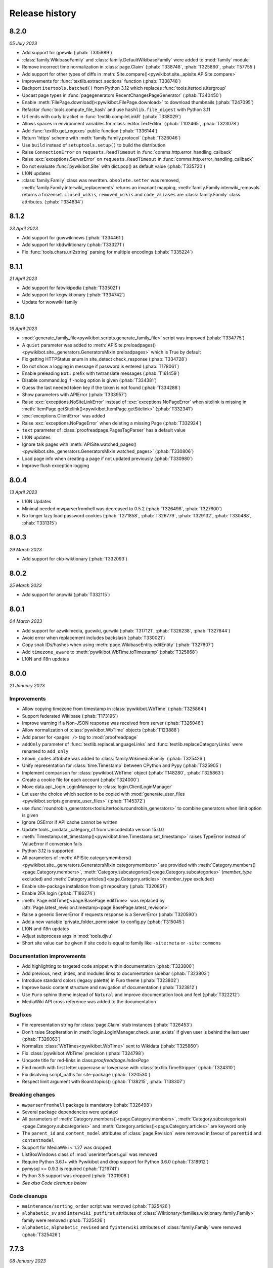 Release history
===============

8.2.0
-----
*05 July 2023*

* Add support for gpewiki (:phab:`T335989`)
* :class:`family.WikibaseFamily` and :class:`family.DefaultWikibaseFamily` were added to :mod:`family` module
* Remove incorrect time normalization in :class:`page.Claim` (:phab:`T338748`, :phab:`T325860`, :phab:`T57755`)
* Add support for other types of diffs in :meth:`Site.compare()<pywikibot.site._apisite.APISite.compare>`
* Improvements for :func:`textlib.extract_sections` function (:phab:`T338748`)
* Backport ``itertools.batched()`` from Python 3.12 which replaces :func:`tools.itertools.itergroup`
* Upcast page types in :func:`pagegenerators.RecentChangesPageGenerator` (:phab:`T340450`)
* Enable :meth:`FilePage.download()<pywikibot.FilePage.download>` to download thumbnails (:phab:`T247095`)
* Refactor :func:`tools.compute_file_hash` and use ``hashlib.file_digest`` with Python 3.11
* Url ends with curly bracket in :func:`textlib.compileLinkR` (:phab:`T338029`)
* Allows spaces in environment variables for :class:`editor.TextEditor` (:phab:`T102465`, :phab:`T323078`)
* Add :func:`textlib.get_regexes` public function (:phab:`T336144`)
* Return 'https' scheme with :meth:`family.Family.protocol` (:phab:`T326046`)
* Use ``build`` instead of ``setuptools.setup()`` to build the distribution
* Raise ``ConnectionError`` on ``requests.ReadTimeout`` in :func:`comms.http.error_handling_callback`
* Raise :exc:`exceptions.ServerError` on ``requests.ReadTimeout`` in :func:`comms.http.error_handling_callback`
* Do not evaluate :func:`pywikibot.Site` with dict.pop() as default value (:phab:`T335720`)
* L10N updates
* :class:`family.Family` class was rewritten. ``obsolete.setter`` was removed,
  :meth:`family.Family.interwiki_replacements` returns an invariant mapping,
  :meth:`family.Family.interwiki_removals` returns a frozenset. ``closed_wikis``,
  ``removed_wikis`` and ``code_aliases`` are :class:`family.Family` class attributes.  (:phab:`T334834`)


8.1.2
-----
*23 April 2023*

* Add support for guwwikinews (:phab:`T334461`)
* Add support for kbdwiktionary (:phab:`T333271`)
* Fix :func:`tools.chars.url2string` parsing for multiple encodings (:phab:`T335224`)


8.1.1
-----
*21 April 2023*

* Add support for fatwikipedia (:phab:`T335021`)
* Add support for kcgwiktionary (:phab:`T334742`)
* Update for wowwiki family


8.1.0
-----
*16 April 2023*

* :mod:`generate_family_file<pywikibot.scripts.generate_family_file>` script was improved (:phab:`T334775`)
* A ``quiet`` parameter was added to :meth:`APISite.preloadpages()
  <pywikibot.site._generators.GeneratorsMixin.preloadpages>` which is True by default
* Fix getting HTTPStatus enum in site_detect check_response (:phab:`T334728`)
* Do not show a logging in message if password is entered (:phab:`T178061`)
* Enable preleading ``Bot:`` prefix with twtranslate messages (:phab:`T161459`)
* Disable command.log if -nolog option is given (:phab:`T334381`)
* Guess the last needed token key if the token is not found (:phab:`T334288`)
* Show parameters with APIError (:phab:`T333957`)
* Raise :exc:`exceptions.NoSiteLinkError` instead of :exc:`exceptions.NoPageError` when sitelink
  is missing in :meth:`ItemPage.getSitelink()<pywikibot.ItemPage.getSitelink>` (:phab:`T332341`)
* :exc:`exceptions.ClientError` was added
* Raise :exc:`exceptions.NoPageError` when deleting a missing Page (:phab:`T332924`)
* ``text`` parameter of :class:`proofreadpage.PagesTagParser` has a default value
* L10N updates
* Ignore talk pages with :meth:`APISite.watched_pages()<pywikibot.site._generators.GeneratorsMixin.watched_pages>` (:phab:`T330806`)
* Load page info when creating a page if not updated previously (:phab:`T330980`)
* Improve flush exception logging


8.0.4
-----
*13 April 2023*

* L10N Updates
* Minimal needed mwparserfromhell was decreased to 0.5.2 (:phab:`T326498`, :phab:`T327600`)
* No longer lazy load password cookies (:phab:`T271858`, :phab:`T326779`, :phab:`T329132`, :phab:`T330488`, :phab:`T331315`)


8.0.3
-----
*29 March 2023*

* Add support for ckb-wiktionary (:phab:`T332093`)


8.0.2
-----
*25 March 2023*

* Add support for anpwiki (:phab:`T332115`)


8.0.1
-----
*04 March 2023*

* Add support for azwikimedia, gucwiki, gurwiki (:phab:`T317121`, :phab:`T326238`, :phab:`T327844`)
* Avoid error when replacement includes backslash (:phab:`T330021`)
* Copy snak IDs/hashes when using :meth:`page.WikibaseEntity.editEntity` (:phab:`T327607`)
* Add ``timezone_aware`` to :meth:`pywikibot.WbTime.toTimestamp` (:phab:`T325868`)
* L10N and i18n updates


8.0.0
-----
*21 January 2023*

Improvements
^^^^^^^^^^^^

* Allow copying timezone from timestamp in :class:`pywikibot.WbTime` (:phab:`T325864`)
* Support federated Wikibase (:phab:`T173195`)
* Improve warning if a Non-JSON response was received from server (:phab:`T326046`)
* Allow normalization of :class:`pywikibot.WbTime` objects (:phab:`T123888`)
* Add parser for ``<pages />`` tag to :mod:`proofreadpage`
* ``addOnly`` parameter of :func:`textlib.replaceLanguageLinks` and :func:`textlib.replaceCategoryLinks`
  were renamed to ``add_only``
* ``known_codes`` attribute was added to :class:`family.WikimediaFamily` (:phab:`T325426`)
* Unify representation for :class:`time.Timestamp` between  CPython and Pypy (:phab:`T325905`)
* Implement comparison for :class:`pywikibot.WbTime` object (:phab:`T148280`, :phab:`T325863`)
* Create a cookie file for each account (:phab:`T324000`)
* Move data.api._login.LoginManager to :class:`login.ClientLoginManager`
* Let user the choice which section to be copied with :mod:`generate_user_files
  <pywikibot.scripts.generate_user_files>` (:phab:`T145372`)
* use :func:`roundrobin_generators<tools.itertools.roundrobin_generators>` to combine generators
  when limit option is given
* Ignore OSError if API cache cannot be written
* Update tools._unidata._category_cf from Unicodedata version 15.0.0
* :meth:`Timestamp.set_timestamp()<pywikibot.time.Timestamp.set_timestamp>` raises TypeError
  instead of ValueError if conversion fails
* Python 3.12 is supported
* All parameters of :meth:`APISite.categorymembers()
  <pywikibot.site._generators.GeneratorsMixin.categorymembers>` are provided with
  :meth:`Category.members()<page.Category.members>`,
  :meth:`Category.subcategories()<page.Category.subcategories>` (*member_type* excluded) and
  :meth:`Category.articles()<page.Category.articles>` (*member_type* excluded)
* Enable site-package installation from git repository (:phab:`T320851`)
* Enable 2FA login (:phab:`T186274`)
* :meth:`Page.editTime()<page.BasePage.editTime>` was replaced by
  :attr:`Page.latest_revision.timestamp<page.BasePage.latest_revision>`
* Raise a generic ServerError if requests response is a ServerError (:phab:`T320590`)
* Add a new variable 'private_folder_permission' to config.py (:phab:`T315045`)
* L10N and i18n updates
* Adjust subprocess args in :mod:`tools.djvu`
* Short site value can be given if site code is equal to family like ``-site:meta`` or ``-site:commons``

Documentation improvements
^^^^^^^^^^^^^^^^^^^^^^^^^^

* Add highlighting to targeted code snippet within documentation (:phab:`T323800`)
* Add previous, next, index, and modules links to documentation sidebar (:phab:`T323803`)
* Introduce standard colors (legacy palette) in Furo theme (:phab:`T323802`)
* Improve basic content structure and navigation of documentation (:phab:`T323812`)
* Use ``Furo`` sphinx theme instead of ``Natural`` and improve documentation look and feel (:phab:`T322212`)
* MediaWiki API cross reference was added to the documentation

Bugfixes
^^^^^^^^

* Fix representation string for :class:`page.Claim` stub instances (:phab:`T326453`)
* Don't raise StopIteration in :meth:`login.LoginManager.check_user_exists`
  if given user is behind the last user (:phab:`T326063`)
* Normalize :class:`WbTimes<pywikibot.WbTime>` sent to Wikidata (:phab:`T325860`)
* Fix :class:`pywikibot.WbTime` precision (:phab:`T324798`)
* Unquote title for red-links in class:`proofreadpage.IndexPage`
* Find month with first letter uppercase or lowercase with :class:`textlib.TimeStripper` (:phab:`T324310`)
* Fix disolving script_paths for site-package (:phab:`T320530`)
* Respect limit argument with Board.topics() (:phab:`T138215`, :phab:`T138307`)

Breaking changes
^^^^^^^^^^^^^^^^

* ``mwparserfromhell`` package is mandatory (:phab:`T326498`)
* Several package dependencies were updated
* All parameters of :meth:`Category.members()<page.Category.members>`,
  :meth:`Category.subcategories()<page.Category.subcategories>` and
  :meth:`Category.articles()<page.Category.articles>` are keyword only
* The ``parent_id`` and ``content_model`` attributes of :class:`page.Revision` were removed in favour
  of ``parentid`` and ``contentmodel``
* Support for MediaWiki < 1.27 was dropped
* ListBoxWindows class of :mod:`userinterfaces.gui` was removed
* Require Python 3.6.1+ with Pywikibot and drop support for Python 3.6.0 (:phab:`T318912`)
* pymysql >= 0.9.3 is required (:phab:`T216741`)
* Python 3.5 support was dropped (:phab:`T301908`)
* *See also Code cleanups below*

Code cleanups
^^^^^^^^^^^^^

* ``maintenance/sorting_order`` script was removed (:phab:`T325426`)
* ``alphabetic_sv`` and ``interwiki_putfirst`` attributes of
  :class:`Wiktionary<families.wiktionary_family.Family>` family were removed (:phab:`T325426`)
* ``alphabetic``, ``alphabetic_revised`` and ``fyinterwiki`` attributes of :class:`family.Family`
  were removed (:phab:`T325426`)


7.7.3
-----
*08 January 2023*

* Add support for shn-wikibooks, as quote, guw quote, got-wikt families
  (:phab:`T148280`, :phab:`T326141`, :phab:`T321285`, :phab:`T321297`)

7.7.2
-----
*03 December 2022*

* Fix :class:`textlib.TimeStripper` for ``vi`` site code (:phab:`T324310`)

7.7.1
-----

*10 October 2022*

* New wikis are supported (:phab:`T314642`, :phab:`T314648`, :phab:`T316459`, :phab:`T317115`, :phab:`T319193`)


7.7.0
-----
*25 September 2022*

* TypeError is raised if *aliases* parameter of :meth:`WikibasePage.editAliases
  <page.WikibasePage.editEntity>` method is not a list (:phab:`T318034`)
* Raise TypeError in :meth:`AliasesDict.normalizeData
  <pywikibot.page._collections.AliasesDict.normalizeData>` if *data* value is not a list (:phab:`T318034`)
* tools' threading classes were moved to :mod:`tools.threading` submodule
* No longer raise NotimplementedError in :meth:`APISite.page_from_repository
  <pywikibot.site._apisite.APISite.page_from_repository>` (:phab:`T318033`)
* Ability to set ``PYWIKIBOT_TEST_...`` environment variables with pwb wrapper (:phab:`T139847`)
* OmegaWiki family was removed
* Provide global ``-config`` option to specify the user config file name
* Run :mod:`pywikibot.scripts.login` script in parallel tasks if ``-async`` option is given (:phab:`T57899`)
* Ability to preload categories was added to :meth:`APISite.preloadpages
  <pywikibot.site._generators.GeneratorsMixin.preloadpages>` (:phab:`T241689`)
* Add :class:`WikiBlame<page._toolforge.WikiBlameMixin>` support was added to get the five topmost authors
* Raise KeyError instead of AttributeError if :class:`page.FileInfo` is used as Mapping
* i18n and L10N updates


7.6.0
-----
*21 August 2022*

* Add support for pcmwiki, guvwikt and bjnwikt (:phab:`T309059`, :phab:`T310882`, :phab:`T312217`)
* support *not* loading text :meth:`site.APISite.preloadpages` (:phab:`T67163`)
* :func:`textlib.TimeStripper.timestripper` removes HTML elements before searching for
  timestamp in text (:phab:`T302496`)
* backport :mod:`backports.pairwise()<backports>` from Python 3.10
* L10N updates
* Fix partial caching in :meth:`Category.subcategories()<page.Category.subcategories>` (:phab:`T88217`)
* Method :meth:`Page.has_content()<page.BasePage.has_content>` was added (:phab:`T313736`)
* Discard cache and reload it if cache was loaded without content and content is required
  in :meth:`Page.templates()<page.BasePage.templates>` (:phab:`T313736`)
* Add support for vikidia:oc
* Exit loop in PageFromFileReader if match.end() <= 0 (:phab:`T313684`)
* Allow Exception as parameter of pywikibot.exceptions.Error
* Make :func:`GoogleSearchPageGenerator<pagegenerators.GoogleSearchPageGenerator>`
  and :func:`PetScanPageGenerator<pagegenerators.PetScanPageGenerator>` a restartable
  Generator (:phab:`T313681`, :phab:`T313683`)
* Provide a :class:`collections.GeneratorWrapper<tools.collections.GeneratorWrapper>`
  class to start/restart a generator (:phab:`T301318`, :phab:`T312654`, :phab:`T312883`)
* tools' itertools functions were moved to :mod:`tools.itertools` submodule
* tools' collections classes were moved to :mod:`tools.collections` submodule
* Set successful login status for the OAuth case (:phab:`T313571`)


7.5.0
-----
*22 July 2022*

* Add support for blkwiki (:phab:`T310875`)
* L10N Updates
* Fix duplicate source detection in :meth:`pywikibot.WikidataBot.user_add_claim_unless_exists`
* :mod:`pywikibot.textlib`.tzoneFixedOffset class was renamed to :class:`pywikibot.time.TZoneFixedOffset`
* Wrapper method :meth:`parsevalue()<pywikibot.site._datasite.DataSite.parsevalue>`
  around wbparsevalue was added (:phab:`T112140`, :phab:`T312755`)
* L10N updates
* Fix cp encodings in :func:`get_charset_from_content_type()
  <comms.http.get_charset_from_content_type>` (:phab:`T312230`)
* New :mod:`pywikibot.time` module with new functions in addition to `Timestamp`
* :meth:`Page.revisions()<page.BasePage.revisions>` supports more formats/types for
  starttime and endtime parameters, in addition to those allowed by
  :meth:`Timestamp.fromISOformat()<pywikibot.Timestamp.fromISOformat>`.
* New :meth:`Timestamp.set_timestamp()<pywikibot.Timestamp.set_timestamp>` method
* Fully ISO8601 and POSIX format support with :class:`pywikibot.Timestamp`;
  formats are compliant with MediaWiki supported formats
* Handle asynchronous page_put_queue after KeyboardInterrupt in Python 3.9+ (:phab:`T311076`)
* No longer expect a specific namespace alias in cosmetic_changes
  :meth:`translateAndCapitalizeNamespaces
  <cosmetic_changes.CosmeticChangesToolkit.translateAndCapitalizeNamespaces>`


7.4.0
-----
*26 June 2022*

* Provide Built Distribution with Pywikibot (:pep:`427`)
* Update `WRITE_ACTIONS` in used by :class:`api.Request<data.api.Request>`
* Move :func:`get_closest_memento_url<data.memento.get_closest_memento_url>` from weblinkchecker script to memento module.
* Add :mod:`memento module<data.memento>` to fix memento_client package (:phab:`T185561`)
* L10N and i18n updates
* Fix Flow board topic continuation when iterating in reverse (:phab:`T138323`)
* Add Avestan transliteration
* Use Response.json() instead of json.loads(Response.text)
* Show an APIError if PetScanPageGenerator.query() fails (:phab:`T309538`)
* `login.py` is now a utiliy script even for site-package installation (:phab:`T309290`)
* `preload_sites.py` is now a utiliy script even for site-package installation (:phab:`T308912`)
* :attr:`generator_completed<bot.BaseBot.generator_completed>` became a public attribute
* Return gracefully from pwb.find_alternates if folder in user_script_paths does not exist (:phab:`T308910`)


7.3.0
-----
*21 May 2022*

* Add support for kcgwiki (:phab:`T305282`)
* Raise InvalidTitleError instead of unspecific ValueError in ProofreadPage (:phab:`T308016`)
* Preload pages if GeneratorFactory.articlenotfilter_list is not empty; also set attribute ``is_preloading``.
* ClaimCollection.toJSON() should not ignore new claim (:phab:`T308245`)
* use linktrail via siteinfo and remove `update_linkrtrails` maintenance script
* Print counter statistic for all counters (:phab:`T307834`)
* Use proofreadpagesinindex query module
* Prioritize -namespaces options in `pagegenerators.handle_args` (:phab:`T222519`)
* Remove `ThreadList.stop_all()` method (:phab:`T307830`)
* L10N updates
* Improve get_charset_from_content_type function (:phab:`T307760`)
* A tiny cache wrapper was added to hold results of parameterless methods and properties
* Increase workers in preload_sites.py
* Close logging handlers before deleting them (:phab:`T91375`, :phab:`T286127`)
* Clear _sites cache if called with pwb wrapper (:phab:`T225594`)
* Enable short creation of a site if family name is equal to site code
* Use `exc_info=True` with pywikibot.exception() by default (:phab:`T306762`)
* Make IndexPage more robust when getting links in Page ns (:phab:`T307280`)
* Do not print log header twice in log files (:phab:`T264235`)
* Do not delegate logging output to the root logger (:phab:`T281643`)
* Add `get_charset_from_content_type` to extract the charset from the content-type response header


7.2.0
-----
*26 April 2022*

* Make logging system consistent, add pywikibot.info() alias for pywikibot.output() (:phab:`T85620`)
* L10N updates
* Circumvent circular import in tools module (:phab:`T306760`)
* Don't fix html inside syntaxhighlight parts in fixes.py (:phab:`T306723`)
* Make layer parameter optional in `pywikibot.debug()` (:phab:`T85620`)
* Retry for internal_api_error_DBQueryTimeoutError errors due to :phab:`T297708`
* Handle ParserError within xmlreader.XmlDump.parse() instead of raising an exception (:phab:`T306134`)
* XMLDumpOldPageGenerator is deprecated in favour of a `content` parameter (:phab:`T306134`)
* `use_disambig` BaseBot attribute was added to hande disambig skipping
* Deprecate RedirectPageBot and NoRedirectPageBot in favour of `use_redirects` attribute
* tools.formatter.color_format is deprecated and will be removed
* A new and easier color format was implemented; colors can be used like:
    ``'this is a <<green>>colored<<default>> text'``
* Unused and unsupported `xmlreader.XmlParserThread` was removed
* Use upercased IP user titles (:phab:`T306291`)
* Use pathlib to extract filename and file_package in pwb.py
* Fix isbn messages in fixes.py (:phab:`T306166`)
* Fix Page.revisions() with starttime (:phab:`T109181`)
* Use stream_output for messages inside input_list_choice method (:phab:`T305940`)
* Expand simulate query result (:phab:`T305918`)
* Do not delete text when updating a Revision (:phab:`T304786`)
* Re-enable scripts package version check with pwb wrapper (:phab:`T305799`)
* Provide textlib.ignore_case() as a public method
* Don't try to upcast timestamp from global userinfo if global account does not exists (:phab:`T305351`)
* Archived scripts were removed; create a Phabricator task to restore some (:phab:`T223826`)
* Add Lexeme support for Lexicographical data (:phab:`T189321`, :phab:`T305297`)
* enable all parameters of `APISite.imageusage()` with `FilePage.using_pages()`
* Don't raise `NoPageError` with `file_is_shared` (:phab:`T305182`)
* Fix URL of GoogleOCR
* Handle ratelimit with purgepages() (:phab:`T152597`)
* Add movesubpages parameter to Page.move() and APISite.movepage() (:phab:`T57084`)
* Do not iterate over sys.modules (:phab:`T304785`)


7.1.0
-----
*26 March 2022*

* Add FilePage.file_is_used property to determine whether a file is used on a site
* Add support for guwwiki and shnwikivoyage (:phab:`T303762`, :phab:`T302799`)
* TextExtracts support was aded (:phab:`T72682`)
* Unused `get_redirect` parameter of Page.getOldVersion() has been dropped
* Provide BasePage.get_parsed_page() as a public method
* Provide BuiltinNamespace.canonical_namespaces() with BuiltinNamespace IntEnum
* BuiltinNamespace got a canonical() method
* Enable nested templates with MultiTemplateMatchBuilder (:phab:`T110529`)
* Introduce APISite.simple_request as a public method
* Provide an Uploader class to upload files
* Enable use of deletetalk parameter of the delete API
* Fix contextlib redirection for terminal interfaces (:phab:`T283808`)
* No longer use win32_unicode for Python 3.6+ (:phab:`T281042`, :phab:`T283808`, :phab:`T303373`)
* L10N updates
* -cosmetic_changes (-cc) option allows to assign the value directly instead of toggle it
* distutils.util.strtobool() was implemented as tools.strtobool() due to :pep:`632`
* The "in" operator always return whether the siteinfo contains the key even it is not cached (:phab:`T302859`)
* Siteinfo.clear() and  Siteinfo.is_cached() methods were added


7.0.0
-----
*26 February 2022*

Improvements
^^^^^^^^^^^^

* i18n updates for date.py
* Add number transliteration of 'lo', 'ml', 'pa', 'te' to NON_LATIN_DIGITS
* Detect range blocks with Page.is_blocked() method (:phab:`T301282`)
* to_latin_digits() function was added to textlib as counterpart of to_local_digits() function
* api.Request.submit now handles search-title-disabled and search-text-disabled API Errors
* A show_diff parameter  was added to Page.put() and Page.change_category()
* Allow categories when saving IndexPage (:phab:`T299806`)
* Add a new function case_escape to textlib
* Support inheritance of the __STATICREDIRECT__
* Avoid non-deteministic behavior in removeDisableParts
* Update isbn dependency and require python-stdnum >= 1.17
* Synchronize Page.linkedPages() parameters with Site.pagelinks() parameters
* Scripts hash bang was changed from python to python3
* i18n.bundles(), i18n.known_languages and  i18n._get_bundle() functions were added
* Raise ConnectionError immediately if urllib3.NewConnectionError occurs (:phab:`T297994`, :phab:`T298859`)
* Make pywikibot messages available with site package (:phab:`T57109`, :phab:`T275981`)
* Add support for API:Redirects
* Enable shell script with Pywikibot site package
* Enable generate_user_files.py and generate_family_file with site-package (:phab:`T107629`)
* Add support for Python 3.11
* Pywikibot supports PyPy 3 (:phab:`T101592`)
* A new method User.is_locked() was added to determine whether the user is currently locked globally (:phab:`T249392`)
* A new method APISite.is_locked() was added to determine whether a given user or user id is locked globally (:phab:`T249392`)
* APISite.get_globaluserinfo() method was added to retrieve globaluserinfo for any user or user id (:phab:`T163629`)
* APISite.globaluserinfo attribute may be deleted to force reload
* APISite.is_blocked() method has a force parameter to reload that info
* Allow family files in base_dir by default
* Make pwb wrapper script a pywikibot entry point for scripts (:phab:`T139143`, :phab:`T270480`)
* Enable -version and --version with pwb wrapper or code entry point (:phab:`T101828`)
* Add `title_delimiter_and_aliases` attribute to family files to support WikiHow family (:phab:`T294761`)
* BaseBot has a public collections.Counter for reading, writing and skipping a page
* Upload: Retry upload if 'copyuploadbaddomain' API error occurs (:phab:`T294825`)
* Update invisible characters from unicodedata 14.0.0
* Add support for Wikimedia OCR engine with proofreadpage
* Rewrite :func:`tools.itertools.intersect_generators` which makes it running up to 10'000 times faster. (:phab:`T85623`, :phab:`T293276`)
* The cached output functionality from compat release was re-implemented (:phab:`T151727`, :phab:`T73646`, :phab:`T74942`, :phab:`T132135`, :phab:`T144698`, :phab:`T196039`, :phab:`T280466`)
* L10N updates
* Adjust groupsize within pagegenerators.PreloadingGenerator (:phab:`T291770`)
* New "maxlimit" property was added to APISite (:phab:`T291770`)

Bugfixes
^^^^^^^^

* Don't raise an exception if BlockEntry initializer found a hidden title (:phab:`T78152`)
* Fix KeyError in create_warnings_list (:phab:`T301610`)
* Enable similar script call of pwb.py on toolforge (:phab:`T298846`)
* Remove question mark character from forbidden file name characters (:phab:`T93482`)
* Enable -interwiki option with pagegenerators (:phab:`T57099`)
* Don't assert login result (:phab:`T298761`)
* Allow title placeholder $1 in the middle of an url (:phab:`T111513`, :phab:`T298078`)
* Don't create a Site object if pywikibot is not fully imported (:phab:`T298384`)
* Use page.site.data_repository when creating a _WbDataPage (:phab:`T296985`)
* Fix mysql AttributeError for sock.close() on toolforge (:phab:`T216741`)
* Only search user_script_paths inside config.base_dir (:phab:`T296204`)
* pywikibot.argv has been fixed for pwb.py wrapper if called with global args (:phab:`T254435`)
* Only ignore FileExistsError when creating the api cache (:phab:`T295924`)
* Only handle query limit if query module is limited (:phab:`T294836`)
* Upload: Only set filekey/offset for files with names (:phab:`T294916`)
* Make site parameter of textlib.replace_links() mandatory (:phab:`T294649`)
* Raise a generic ServerError if the http status code is unofficial (:phab:`T293208`)

Breaking changes
^^^^^^^^^^^^^^^^

* Support of Python 3.5.0 - 3.5.2 has been dropped (:phab:`T286867`)
* generate_user_files.py, generate_user_files.py, shell.py and version.py were moved to pywikibot/scripts and must be used with pwb wrapper script
* *See also Code cleanups below*

Code cleanups
^^^^^^^^^^^^^

* Deprecated  http.get_fake_user_agent() function was removed
* FilePage.fileIsShared() was removed in favour of FilePage.file_is_shared()
* Page.canBeEdited() was removed in favour of Page.has_permission()
* BaseBot.stop() method were removed in favour of BaseBot.generator.close()
* showHelp() function was remove in favour of show_help
* CombinedPageGenerator pagegenerator was removed in favour of itertools.chain
* Remove deprecated echo.Notification.id
* Remove APISite.newfiles() method (:phab:`T168339`)
* Remove APISite.page_exists() method
* Raise a TypeError if BaseBot.init_page return None
* Remove private upload parameters in UploadRobot.upload_file(), FilePage.upload() and APISite.upload() methods
* Raise an Error exception if 'titles' is still used as where parameter in Site.search()
* Deprecated version.get_module_version() function was removed
* Deprecated setOptions/getOptions OptionHandler methods were removed
* Deprecated from_page() method of CosmeticChangesToolkit was removed
* Deprecated diff attribute of CosmeticChangesToolkit  was removed in favour of show_diff
* Deprecated namespace and pageTitle parameter of CosmeticChangesToolkit were removed
* Remove deprecated BaseSite namespace shortcuts
* Remove deprecated Family.get_cr_templates method in favour of Site.category_redirects()
* Remove deprecated Page.put_async() method (:phab:`T193494`)
* Ignore baserevid parameter for several DataSite methods
* Remove deprecated preloaditempages method
* Remove disable_ssl_certificate_validation kwargs in http functions in favour of verify parameter (:phab:`T265206`)
* Deprecated PYWIKIBOT2 environment variables were removed
* version.ParseError was removed in favour of exceptions.VersionParseError
* specialbots.EditReplacement and specialbots.EditReplacementError were removed in favour of exceptions.EditReplacementError
* site.PageInUse exception was removed in favour of exceptions.PageInUseError
* page.UnicodeToAsciiHtml and page.unicode2html were removed in favour of tools.chars.string_to_ascii_html and tools.chars.string2html
* interwiki_graph.GraphImpossible and login.OAuthImpossible exception were removed in favour of ImportError
* i18n.TranslationError was removed in favour of exceptions.TranslationError
* WikiaFamily was removed in favour of FandomFamily
* data.api exceptions were removed in favour of exceptions module
* cosmetic_changes CANCEL_ALL/PAGE/METHOD/MATCH constants were removed in favour of CANCEL enum
* pywikibot.__release__ was removed in favour of pywikibot.__version__
* TextfilePageGenerator was replaced by TextIOPageGenerator
* PreloadingItemGenerator was replaced by PreloadingEntityGenerator
* DuplicateFilterPageGenerator was replaced by :func:`tools.itertools.filter_unique`
* ItemPage.concept_url method was replaced by ItemPage.concept_uri
* Outdated parameter names has been dropped
* Deprecated pywikibot.Error exception were removed in favour of pywikibot.exceptions.Error classes (:phab:`T280227`)
* Deprecated exception identifiers were removed (:phab:`T280227`)
* Deprecated date.FormatDate class was removed in favour of date.format_date function
* language_by_size property of wowwiki Family was removed in favour of codes attribute
* availableOptions was removed in favour of available_options
* config2 was removed in favour of config
* tools.RotatingFileHandler was removed in favour of logging.handlers.RotatingFileHandler
* tools.DotReadableDict, tools.LazyRegex and tools.DeprecatedRegex classes were removed
* tools.frozenmap was removed in favour of types.MappingProxyType
* tools.empty_iterator() was removed in favour of iter(())
* tools.concat_options() function was removed in favour of bot_choice.Option
* tools.is_IP was be removed in favour of tools.is_ip_address()
* textlib.unescape() function was be removed in favour of html.unescape()
* APISite.deletepage() and APISite.deleteoldimage() methods were removed in favour of APISite.delete()
* APISite.undeletepage() and APISite.undelete_file_versions() were be removed in favour of APISite.undelete() method


6.6.5
-----
*07 February 2022*

* L10N updates


6.6.4
-----
*27 January 2022*

* L10N updates


6.6.3
-----
*01 December 2021*

* L10N updates


6.6.2
-----
*28 October 2021*

* L10N updates (:phab:`T292423`, :phab:`T294526`, :phab:`T294527`)


6.6.1
-----
*21 September 2021*

* Fix for removed action API token parameters of MediaWiki 1.37 (:phab:`T291202`)
* APISite.validate_tokens() no longer replaces outdated tokens (:phab:`T291202`)
* L10N updates


6.6.0
-----
*15 September 2021*

* Drop piprop from meta=proofreadinfo API call (:phab:`T290585`)
* Remove use_2to3 with setup.py (:phab:`T290451`)
* Unify WbRepresentation's abstract method signature
* L10N updates


6.5.0
-----
*05 August 2021*

* Add support for jvwikisource (:phab:`T286247`)
* Handle missingtitle error code when deleting
* Check for outdated setuptools in pwb.py wrapper (:phab:`T286980`)
* Remove traceback for original exception for known API error codes
* Unused strm parameter of init_handlers was removed
* Ignore throttle.pid if a Site object cannot be created (:phab:`T286848`)
* Explicitly return an empty string with OutputProxyOption.out property (:phab:`T286403`)
* Explicitly return None from ContextOption.result() (:phab:`T286403`)
* Add support for Lingua Libre family (:phab:`T286303`)
* Catch invalid titles in Category.isCategoryRedirect()
* L10N updates
* Provide structured data on Commons (:phab:`T213904`, :phab:`T223820`)


6.4.0
-----
*01 July 2021*

* Add support for dagwiki, shiwiki and banwikisource
* Fix and clean up DataSite.get_property_by_name
* Update handling of abusefilter-{disallow,warning} codes (:phab:`T285317`)
* Fix terminal_interface_base.input_list_choice (:phab:`T285597`)
* Fix ItemPage.fromPage call
* Use \*iterables instead of genlist in intersect_generators
* Use a sentinel variable to determine the end of an iterable in roundrobin_generators
* Require setuptools 20.8.1 (:phab:`T284297`)
* Add setter and deleter for summary_parameters of AutomaticTWSummaryBot
* L10N updates
* Add update_options attribute to BaseBot class to update available_options
* Clear put_queue when canceling page save (:phab:`T284396`)
* Add -url option to pagegenerators (:phab:`T239436`)
* Add add_text function to textlib (:phab:`T284388`)
* Require setuptools >= 49.4.0 (:phab:`T284297`)
* Require wikitextparser>=0.47.5
* Allow images to upload locally even they exist in the shared repository (:phab:`T267535`)
* Show a warning if pywikibot.__version__ is behind scripts.__version__ (:phab:`T282766`)
* Handle <ce>/<chem> tags as <math> aliases within textlib.replaceExcept() (:phab:`T283990`)
* Expand simulate query response for wikibase support (:phab:`T76694`)
* Double the wait time if ratelimit exceeded (:phab:`T270912`)
* Deprecated extract_templates_and_params_mwpfh and extract_templates_and_params_regex functions were removed


6.3.0
-----
*31 May 2021*

* Check bot/nobots templates for cosmetic_changes hook (:phab:`T283989`)
* Remove outdated opt._option which is already dropped (:phab:`T284005`)
* Use IntEnum with cosmetic_changes CANCEL
* Remove lru_cache from botMayEdit method and fix it's logic (:phab:`T283957`)
* DataSite.createNewItemFromPage() method was removed in favour of ImagePage.fromPage() (:phab:`T98663`)
* mwparserfromhell or wikitextparser MediaWiki markup parser is mandatory (:phab:`T106763`)


6.2.0
-----
*28 May 2021*

Improvements and Bugfixes
^^^^^^^^^^^^^^^^^^^^^^^^^

* Use different logfiles for multiple processes of the same script (:phab:`T56685`)
* throttle.pip will be reused as soon as possbile
* terminal_interface_base.TerminalHandler is subclassed from logging.StreamHandler
* Fix iterating of SizedKeyCollection (:phab:`T282865`)
* An abstract base user interface module was added
* APISite method pagelanglinks() may skip links with empty titles (:phab:`T223157`)
* Fix Page.getDeletedRevision() method which always returned an empty list
* Async chunked uploads are supported (:phab:`T129216`, :phab:`T133443`)
* A new InvalidPageError will be raised if a Page has no version history (:phab:`T280043`)
* L10N updates
* Fix __getattr__ for WikibaseEntity (:phab:`T281389`)
* Handle abusefilter-{disallow,warning} codes (:phab:`T85656`)

Code cleanups
^^^^^^^^^^^^^

* MultipleSitesBot.site attribute was removed (:phab:`T283209`)
* Deprecated BaseSite.category_namespaces() method was removed
* i18n.twntranslate() function was removed in favour of twtranslate()
* siteinfo must be used as a dictionary ad cannot be called anymore
* APISite.has_transcluded_data() method was removed
* Deprecated LogEntry.title() method was removed
* Deprecated APISite.watchpage() method was removed
* OptionHandler.options dict has been removed in favour of OptionHandler.opt
* The toStdout parameter of ui.output has been dropped
* terminal_interface_base.TerminalFormatter was removed
* Move page functions UnicodeToAsciiHtml, unicode2html, url2unicode to tools.chars with renaming them
* Rename _MultiTemplateMatchBuilder to MultiTemplateMatchBuilder
* User.name() method was removed in favour of User.username property
* BasePage.getLatestEditors() method was removed in favour of contributors() or revisions()
* pagenenerators.handleArg() method was renamed to handle_arg() (:phab:`T271437`)
* CategoryGenerator, FileGenerator, ImageGenerator and ReferringPageGenerator pagegenerator functions were removed
* Family.ignore_certificate_error() method was removed in favour of verify_SSL_certificate (:phab:`T265205`)
* tools.is_IP was renamed to is_ip_address due to :pep:`8`
* config2.py was renamed to config.py
* Exceptions were renamed having a suffix "Error" due to :pep:`8` (:phab:`T280227`)


6.1.0
-----
*17 April 2021*

Improvements and Bugfixes
^^^^^^^^^^^^^^^^^^^^^^^^^

* interwiki_graph module was restored (:phab:`T223826`)
* proofreadpage: search for "new" class after purge (:phab:`T280357`)
* Enable different types with BaseBot.treat()
* Context manager depends on pymysql version, not Python release (:phab:`T279753`)
* Bugfix for Site.interwiki_prefix() (:phab:`T188179`)
* Exclude expressions from parsed template in mwparserfromhell (:phab:`T71384`)
* Provide an object representation for DequeGenerator
* Allow deleting any subclass of BasePage by title (:phab:`T278659`)
* Add support for API:Revisiondelete with Site.deleterevs() method (:phab:`T276726`)
* L10N updates
* Family files can be collected from a zip folder (:phab:`T278076`)

Dependencies
^^^^^^^^^^^^

* **mwparserfromhell** or **wikitextparser** are strictly recommended (:phab:`T106763`)
* Require **Pillow**>=8.1.1 due to vulnerability found (:phab:`T278743`)
* TkDialog of GUI userinterface requires **Python 3.6+** (:phab:`T278743`)
* Enable textlib.extract_templates_and_params with **wikitextparser** package
* Add support for **PyMySQL** 1.0.0+

Code cleanups
^^^^^^^^^^^^^

* APISite.resolvemagicwords(), BaseSite.ns_index() and remove BaseSite.getNamespaceIndex() were removed
* Deprecated MoveEntry.new_ns() and new_title() methods were removed
* Unused NoSuchSite and PageNotSaved exception were removed
* Unused BadTitle exception was removed (:phab:`T267768`)
* getSite() function was removed in favour of Site() constructor
* Page.fileUrl() was removed in favour of Page.get_file_url()
* Deprecated getuserinfo and getglobaluserinfo Site methods were removed


6.0.1
-----
*20 March 2021*

* Add support for taywiki, trvwiki and mnwwiktionary (:phab:`T275838`, :phab:`T276128`, :phab:`T276250`)


6.0.0
-----
*16 March 2021*

Breaking changes
^^^^^^^^^^^^^^^^

* interwiki_graph module was removed (:phab:`T223826`)
* Require setuptools >= 20.2 due to :pep:`440`
* Support of MediaWiki < 1.23 has been dropped (:phab:`T268979`)
* APISite.loadimageinfo will no longer return any content
* Return requests.Response with http.request() instead of plain text (:phab:`T265206`)
* config.db_hostname has been renamed to db_hostname_format

Code cleanups
^^^^^^^^^^^^^

* tools.PY2 was removed (:phab:`T213287`)
* Site.language() method was removed in favour of Site.lang property
* Deprecated Page.getMovedTarget() method was removed in favour of moved_target()
* Remove deprecated Wikibase.lastrevid attribute
* config settings of archived scripts were removed (:phab:`T223826`)
* Drop startsort/endsort parameter for site.categorymembers method (:phab:`T74101`)
* Deprecated data attribute of http.fetch() result has been dropped (:phab:`T265206`)
* toStdout parameter of pywikibot.output() has been dropped
* Deprecated Site.getToken() and Site.case was removed
* Deprecated Family.known_families dict was removed (:phab:`T89451`)
* Deprecated DataSite.get_* methods was removed
* Deprecated LogEntryFactory.logtypes classproperty was removed
* Unused comms.threadedhttp module was removed; threadedhttp.HttpRequest was already replaced with requests.Response (:phab:`T265206`)

Other changes
^^^^^^^^^^^^^

* Raise a SiteDefinitionError if api request response is Non-JSON and site is AutoFamily (:phab:`T272911`)
* Support deleting and undeleting specific file versions (:phab:`T276725`)
* Only add bot option generator if the bot class have it already
* Raise a RuntimeError if pagegenerators -namespace option is provided too late (:phab:`T276916`)
* Check for LookupError exception in http._decide_encoding (:phab:`T276715`)
* Re-enable setting private family files (:phab:`T270949`)
* Move the hardcoded namespace identifiers to an IntEnum
* Buffer 'pageprops' in api.QueryGenerator
* Ensure that BaseBot.generator is a Generator
* Add additional info into log if 'messagecode' is missing during login (:phab:`T261061`, :phab:`T269503`)
* Use hardcoded messages if i18n system is not available (:phab:`T275981`)
* Move wikibase data structures to page/_collections.py
* L10N updates
* Add support for altwiki (:phab:`T271984`)
* Add support for mniwiki and mniwiktionary (:phab:`T273467`, :phab:`T273462`)
* Don't use mime parameter as boolean in api.Request (:phab:`T274723`)
* textlib.removeDisabledPart is able to remove templates (:phab:`T274138`)
* Create a SiteLink with __getitem__ method and implement lazy load (:phab:`T273386`, :phab:`T245809`, :phab:`T238471`, :phab:`T226157`)
* Fix date.formats['MonthName'] behaviour (:phab:`T273573`)
* Implement pagegenerators.handle_args() to process all options at once
* Add enabled_options, disabled_options to GeneratorFactory (:phab:`T271320`)
* Move interwiki() interwiki_prefix() and local_interwiki() methods from BaseSite to APISite
* Add requests.Response.headers to log when an API error occurs (:phab:`T272325`)


5.6.0
-----
*24 January 2021*

* Use string instead of Path-like object with "open" function in UploadRobot for Python 3.5 compatibility (:phab:`T272345`)
* Add support for trwikivoyage (:phab:`T271263`)
* UI.input_list_choice() has been improved (:phab:`T272237`)
* Global handleArgs() function was removed in favour of handle_args
* Deprecated originPage and foundIn property has been removed in interwiki_graph.py
* ParamInfo modules, prefixes, query_modules_with_limits properties and module_attribute_map() method was removed
* Allow querying alldeletedrevisions with APISite.alldeletedrevisions() and User.deleted_contributions()
* data attribute of http.fetch() response is deprecated (:phab:`T265206`)
* Positional arguments of page.Revision aren't supported any longer (:phab:`T259428`)
* pagenenerators.handleArg() method was renamed to handle_arg() (:phab:`T271437`)
* Page methods deprecated for 6 years were removed
* Create a Site with AutoFamily if a family isn't predefined (:phab:`T249087`)
* L10N updates


5.5.0
-----
*12 January 2021*

* Add support for niawiki, bclwikt, diqwikt, niawikt (:phab:`T270416`, :phab:`T270282`, :phab:`T270278`, :phab:`T270412`)
* Delete page using pageid instead of title (:phab:`T57072`)
* version.getversion_svn_setuptools function was removed (:phab:`T270393`)
* Add support for "musical notation" data type to wikibase
* -grepnot filter option was added to pagegenerators module (:phab:`T219281`)
* L10N updates


5.4.0
-----
*2 January 2021*

* Re-enable reading user-config.py from site package (:phab:`T270941`)
* LoginManager.getCookie() was renamed to login_to_site()
* Deprecation warning for MediaWiki < 1.23 (:phab:`T268979`)
* Add backports to support some Python 3.9 changes
* Desupported shared_image_repository() and nocapitalize() methods were removed (:phab:`T89451`)
* pywikibot.cookie_jar was removed in favour of pywikibot.comms.http.cookie_jar
* Align http.fetch() params with requests and rename 'disable_ssl_certificate_validation' to 'verify' (:phab:`T265206`)
* Deprecated compat BasePage.getRestrictions() method was removed
* Outdated Site.recentchanges() parameters has been dropped
* site.LoginStatus has been removed in favour of login.LoginStatus
* L10N Updates


5.3.0
-----
*19 December 2020*

* Allow using pywikibot as site-package without user-config.py (:phab:`T270474`)
* Python 3.10 is supported
* Fix AutoFamily scriptpath() call (:phab:`T270370`)
* Add support for skrwiki, skrwiktionary, eowikivoyage, wawikisource, madwiki (:phab:`T268414`, :phab:`T268460`, :phab:`T269429`, :phab:`T269434`, :phab:`T269442`)
* wikistats methods fetch, raw_cached, csv, xml has been removed
* PageRelatedError.getPage() has been removed in favour of PageRelatedError.page
* DataSite.get_item() method has been removed
* global put_throttle option may be given as float (:phab:`T269741`)
* Property.getType() method has been removed
* Family.server_time() method was removed; it is still available from Site object (:phab:`T89451`)
* All HttpRequest parameters except of charset has been dropped (:phab:`T265206`)
* A lot of methods and properties of HttpRequest are deprecared in favour of requests.Resonse attributes (:phab:`T265206`)
* Method and properties of HttpRequest are delegated to requests.Response object (:phab:`T265206`)
* comms.threadedhttp.HttpRequest.raw was replaced by HttpRequest.content property (:phab:`T265206`)
* Desupported version.getfileversion() has been removed
* site parameter of comms.http.requests() function is mandatory and cannot be omitted
* date.MakeParameter() function has been removed
* api.Request.http_params() method has been removed
* L10N updates


5.2.0
-----
*10 December 2020*

* Remove deprecated args for Page.protect() (:phab:`T227610`)
* Move BaseSite its own site/_basesite.py file
* Improve toJSON() methods in page.__init__.py
* _is_wikibase_error_retryable rewritten (:phab:`T48535`, 268645)
* Replace FrozenDict with frozenmap
* WikiStats table may be sorted by any key
* Retrieve month names from mediawiki_messages when required
* Move Namespace and NamespacesDict to site/_namespace.py file
* Fix TypeError in api.LoginManager (:phab:`T268445`)
* Add repr() method to BaseDataDict and ClaimCollection
* Define availableOptions as deprecated property
* Do not strip all whitespaces from Link.title (:phab:`T197642`)
* Introduce a common BaseDataDict as parent for LanguageDict and AliasesDict
* Replaced PageNotSaved by PageSaveRelatedError (:phab:`T267821`)
* Add -site option as -family -lang shortcut
* Enable APISite.exturlusage() with default parameters (:phab:`T266989`)
* Update tools._unidata._category_cf from Unicode version 13.0.0
* Move TokenWallet to site/_tokenwallet.py file
* Fix import of httplib after release of requests 2.25 (:phab:`T267762`)
* user keyword parameter can be passed to Site.rollbackpage() (:phab:`T106646`)
* Check for {{bots}}/{{nobots}} templates in Page.text setter (:phab:`T262136`, :phab:`T267770`)
* Remove deprecated UserBlocked exception and Page.contributingUsers()
* Add support for some 'wbset' actions in DataSite
* Fix UploadRobot site attribute (:phab:`T267573`)
* Ignore UnicodeDecodeError on input (:phab:`T258143`)
* Replace 'source' exception regex with 'syntaxhighlight' (:phab:`T257899`)
* Fix get_known_families() for wikipedia_family (:phab:`T267196`)
* Move _InterwikiMap class to site/_interwikimap.py
* instantiate a CosmeticChangesToolkit by passing a page
* Create a Site from sitename
* pywikibot.Site() parameters "interface" and "url" must be keyworded
* Lookup the code parameter in xdict first (:phab:`T255917`)
* Remove interwiki_forwarded_from list from family files (:phab:`T104125`)
* Rewrite Revision class; each data can be accessed either by key or as an attribute (:phab:`T102735`, :phab:`T259428`)
* L10N-Updates


5.1.0
-----

*1 November 2020*

* Avoid conflicts between site and possible site keyword in api.Request.create_simple() (:phab:`T262926`)
* Remove wrong param of rvision() call in Page.latest_revision_id
* Do not raise Exception in Page.get_best_claim() but follow redirect (:phab:`T265839`)
* xml-support of wikistats will be dropped
* Remove deprecated mime_params in api.Request()
* cleanup interwiki_graph.py and replace deprecated originPage by origin in Subjects
* Upload a file that ends with the '\r' byte (:phab:`T132676`)
* Fix incorrect server time (:phab:`T266084`)
* L10N-Updates
* Support Namespace packages in version.py (:phab:`T265946`)
* Server414Error was added to pywikibot (:phab:`T266000`)
* Deprecated editor.command() method was removed
* comms.PywikibotCookieJar and comms.mode_check_decorator were deleted
* Remove deprecated tools classes Stringtypes and UnicodeType
* Remove deprecated tools function open_compressed and signature and UnicodeType class
* Fix http_tests.LiveFakeUserAgentTestCase (:phab:`T265842`)
* HttpRequest properties were renamed to request.Response identifiers (:phab:`T265206`)


5.0.0
-----

*19 October 2020*

* Add support for smn-wiki (:phab:`T264962`)
* callback parameter of comms.http.fetch() is desupported
* Fix api.APIError() calls for Flow and Thanks extension
* edit, move, create, upload, unprotect and prompt parameters of Page.protect() are deprecated (:phab:`T227610`)
* Accept only valid names in generate_family_file.py (:phab:`T265328`, :phab:`T265353`)
* New plural.plural_rule() function returns a rule for a given language
* Replace deprecated urllib.request.URLopener with http.fetch (:phab:`T255575`)
* OptionHandler/BaseBot options are accessable as OptionHandler.opt attributes or keyword item (see also :phab:`T264721`)
* pywikibot.setAction() function was removed
* A namedtuple is the result of textlib.extract_sections()
* Prevent circular imports in config2.py and http.py (:phab:`T264500`)
* version.get_module_version() is deprecated and gives no meaningfull result
* Fix version.get_module_filename() and update log lines (:phab:`T264235`)
* Re-enable printing log header (:phab:`T264235`)
* Fix result of :func:`tools.itertools.intersect_generators` (:phab:`T263947`)
* Only show _GLOBAL_HELP options if explicitly wanted
* Deprecated Family.version() methods were removed
* Unused parameters of page methods like forceReload, insite, throttle, step was removed
* Raise RuntimeError instead of AttributeError for old wikis (:phab:`T263951`)
* Deprecated script options were removed
* lyricwiki_family was removed (:phab:`T245439`)
* RecentChangesPageGenerator parameters has been synced with APISite.recentchanges
* APISite.recentchanges accepts keyword parameters only
* LoginStatus enum class was moved from site to login.py
* WbRepresentation derives from abstract base class abc.ABC
* Update characters in the Cf category to Unicode version 12.1.0
* Update __all__ variable in pywikibot (:phab:`T122879`)
* Use api.APIGenerator through site._generator (:phab:`T129013`)
* Support of MediaWiki releases below 1.19 has been dropped (:phab:`T245350`)
* Page.get_best_claim () retrieves preferred Claim of a property referring to the given page (:phab:`T175207`)
* Check whether _putthead is current_thread() to join() (:phab:`T263331`)
* Add BasePage.has_deleted_revisions() method
* Allow querying deleted revs without the deletedhistory right
* Use ignore_discard for login cookie container (:phab:`T261066`)
* Siteinfo.get() loads data via API instead from cache if expiry parameter is True (:phab:`T260490`)
* Move latest revision id handling to WikibaseEntity (:phab:`T233406`)
* Load wikibase entities when necessary (:phab:`T245809`)
* Fix path for stable release in version.getversion() (:phab:`T262558`)
* "since" parameter in EventStreams given as Timestamp or MediaWiki timestamp string has been fixed
* Methods deprecated for 6 years or longer were removed
* Page.getVersionHistory and Page.fullVersionHistory() methods were removed (:phab:`T136513`, :phab:`T151110`)
* Allow multiple types of contributors parameter given for Page.revision_count()
* Deprecated tools.UnicodeMixin and tools.IteratorNextMixin has been removed
* Localisation updates


4.3.0
-----

*2 September 2020*

* Don't check for valid Family/Site if running generate_user_files.py (:phab:`T261771`)
* Remove socket_timeout fix in config2.py introduced with :phab:`T103069`
* Prevent huge traceback from underlying python libraries (:phab:`T253236`)
* Localisation updates


4.2.0
-----

*28 August 2020*

* Add support for ja.wikivoyage (:phab:`T261450`)
* Only run cosmetic changes on wikitext pages (:phab:`T260489`)
* Leave a script gracefully for wrong -lang and -family option (:phab:`T259756`)
* Change meaning of BasePage.text (:phab:`T260472`)
* site/family methods code2encodings() and code2encoding() has been removed in favour of encoding()/encodings() methods
* Site.getExpandedString() method was removed in favour of expand_text
* Site.Family() function was removed in favour of Family.load() method
* Add wikispore family (:phab:`T260049`)


4.1.1
-----

*18 August 2020*

* Add support for lldwiki to Pywikibot
* Fix getversion_git subprocess command


4.1.0
-----

*16 August 2020*

* Enable Pywikibot for Python 3.9
* APISite.loadpageinfo does not discard changes to page content when information was not loaded (:phab:`T260472`)
* tools.UnicodeType and tools.signature are deprecated
* BaseBot.stop() method is deprecated in favour of BaseBot.generator.close()
* Escape bot password correctly (:phab:`T259488`)
* Bugfixes and improvements
* Localisation updates


4.0.0
-----

*4 August 2020*

* Read correct object in SiteLinkCollection.normalizeData (:phab:`T259426`)
* tools.count and tools classes Counter, OrderedDict and ContextManagerWrapper were removed
* Deprecate UnicodeMixin and IteratorNextMixin
* Restrict site module interface
* EventStreams "since" parameter settings has been fixed
* Unsupported debug and uploadByUrl parameters of UploadRobot were removed
* Unported compat decode parameter of Page.title() has been removed
* Wikihow family file was added (:phab:`T249814`)
* Improve performance of CosmeticChangesToolkit.translateMagicWords
* Prohibit positional arguments with Page.title()
* Functions dealing with stars list were removed
* Some pagegenerators functions were deprecated which should be replaced by site generators
* LogEntry became a UserDict; all content can be accessed by its key
* URLs for new toolforge.org domain were updated
* pywikibot.__release__ was deprecated
* Use one central point for framework version (:phab:`T106121`, :phab:`T171886`, :phab:`T197936`, :phab:`T253719`)
* rvtoken parameter of Site.loadrevisions() and Page.revisions() has been dropped (:phab:`T74763`)
* getFilesFromAnHash and getImagesFromAnHash Site methods have been removed
* Site and Page methods deprecated for 10 years or longer have been removed
* Support for Python 2 and 3.4 has been dropped (:phab:`T213287`, :phab:`T239542`)
* Bugfixes and improvements
* Localisation updates


3.0.20200703
------------

*3 July 2020*

* Page.botMayEdit() method was improved (:phab:`T253709`)
* PageNotFound, SpamfilterError, UserActionRefuse exceptions were removed (:phab:`T253681`)
* tools.ip submodule has been removed (:phab:`T243171`)
* Wait in BaseBot.exit() until asynchronous saving pages are completed
* Solve IndexError when showing an empty diff with a non-zero context (:phab:`T252724`)
* linktrails were added or updated for a lot of sites
* Resolve namespaces with underlines (:phab:`T252940`)
* Fix getversion_svn for Python 3.6+ (:phab:`T253617`, :phab:`T132292`)
* Bugfixes and improvements
* Localisation updates


3.0.20200609
------------

*9 June 2020*

* Fix page_can_be_edited for MediaWiki < 1.23 (:phab:`T254623`)
* Show global options with pwb.py -help
* Usage of SkipPageError with BaseBot has been removed
* Throttle requests after ratelimits exceeded (:phab:`T253180`)
* Make Pywikibot daemon logs unexecutable (:phab:`T253472`)
* Check for missing generator after BaseBot.setup() call
* Do not change usernames when creating a Site (:phab:`T253127`)
* pagegenerators: handle protocols in -weblink (:phab:`T251308`, :phab:`T251310`)
* Bugfixes and improvements
* Localisation updates


3.0.20200508
------------

*8 May 2020*

* Unify and extend formats for setting sitelinks (:phab:`T225863`, :phab:`T251512`)
* Do not return a random i18n.translation() result (:phab:`T220099`)
* tools.ip_regexp has been removed (:phab:`T174482`)
* Page.getVersionHistory and Page.fullVersionHistory() methods has been desupported (:phab:`T136513`, :phab:`T151110`)
* Update wikimediachapter_family (:phab:`T250802`)
* Raise SpamblacklistError with spamblacklist APIError (:phab:`T249436`)
* SpamfilterError was renamed to SpamblacklistError (:phab:`T249436`)
* Do not removeUselessSpaces inside source/syntaxhighlight tags (:phab:`T250469`)
* Restrict Pillow to 6.2.2+ (:phab:`T249911`)
* Fix PetScan generator language and project (:phab:`T249704`)
* test_family has been removed (:phab:`T228375`, :phab:`T228300`)
* Bugfixes and improvements
* Localisation updates

3.0.20200405
------------

*5 April 2020*

* Fix regression of combining sys.path in pwb.py wrapper (:phab:`T249427`)
* Site and Page methods deprecated for 10 years or longer are desupported and may be removed (:phab:`T106121`)
* Usage of SkipPageError with BaseBot is desupported and may be removed
* Ignore InvalidTitle in textlib.replace_links() (:phab:`T122091`)
* Raise ServerError also if connection to PetScan timeouts
* pagegenerators.py no longer supports 'oursql' or 'MySQLdb'. It now solely supports PyMySQL (:phab:`T243154`, :phab:`T89976`)
* Disfunctional Family.versionnumber() method was removed
* Refactor login functionality (:phab:`T137805`, :phab:`T224712`, :phab:`T248767`, :phab:`T248768`, :phab:`T248945`)
* Bugfixes and improvements
* Localisation updates

3.0.20200326
------------

*26 March 2020*

* site.py and page.py files were moved to their own folders and will be split in the future
* Refactor data attributes of Wikibase entities (:phab:`T233406`)
* Functions dealing with stars list are desupported and may be removed
* Use path's stem of script filename within pwb.py wrapper (:phab:`T248372`)
* Disfunctional cgi_interface.py was removed (:phab:`T248292`, :phab:`T248250`, :phab:`T193978`)
* Fix logout on MW < 1.24 (:phab:`T214009`)
* Fixed TypeError in getFileVersionHistoryTable method (:phab:`T248266`)
* Outdated secure connection overrides were removed (:phab:`T247668`)
* Check for all modules which are needed by a script within pwb.py wrapper
* Check for all modules which are mandatory within pwb.py wrapper script
* Enable -help option with similar search of pwb.py (:phab:`T241217`)
* compat module has been removed (:phab:`T183085`)
* Category.copyTo and Category.copyAndKeep methods have been removed
* Site.page_restrictions() does no longer raise NoPage (:phab:`T214286`)
* Use site.userinfo getter instead of site._userinfo within api (:phab:`T243794`)
* Fix endprefix parameter in Category.articles() (:phab:`T247201`)
* Fix search for changed claims when saving entity (:phab:`T246359`)
* backports.py has been removed (:phab:`T244664`)
* Site.has_api method has been removed (:phab:`T106121`)
* Bugfixes and improvements
* Localisation updates

3.0.20200306
------------

*6 March 2020*

* Fix mul Wikisource aliases (:phab:`T242537`, :phab:`T241413`)
* Let Site('test', 'test) be equal to Site('test', 'wikipedia') (:phab:`T228839`)
* Support of MediaWiki releases below 1.19 will be dropped (:phab:`T245350`)
* Provide mediawiki_messages for foreign language codes
* Use mw API IP/anon user detection (:phab:`T245318`)
* Correctly choose primary coordinates in BasePage.coordinates() (:phab:`T244963`)
* Rewrite APISite.page_can_be_edited (:phab:`T244604`)
* compat module is deprecated for 5 years and will be removed in next release (:phab:`T183085`)
* ipaddress module is required for Python 2 (:phab:`T243171`)
* tools.ip will be dropped in favour of tools.is_IP (:phab:`T243171`)
* tools.ip_regexp is deprecatd for 5 years and will be removed in next release
* backports.py will be removed in next release (:phab:`T244664`)
* stdnum package is required for ISBN scripts and cosmetic_changes (:phab:`T132919`, :phab:`T144288`, :phab:`T241141`)
* preload urllib.quote() with Python 2 (:phab:`T243710`, :phab:`T222623`)
* Drop isbn_hyphenate package due to outdated data (:phab:`T243157`)
* Fix UnboundLocalError in ProofreadPage._ocr_callback (:phab:`T243644`)
* Deprecate/remove sysop parameter in several methods and functions
* Refactor Wikibase entity namespace handling (:phab:`T160395`)
* Site.has_api method will be removed in next release
* Category.copyTo and Category.copyAndKeep will be removed in next release
* weblib module has been removed (:phab:`T85001`)
* botirc module has been removed (:phab:`T212632`)
* Bugfixes and improvements
* Localisation updates

3.0.20200111
------------

*11 January 2020*

* Fix broken get_version() in setup.py (:phab:`T198374`)
* Rewrite site.log_page/site.unlock_page implementation
* Require requests 2.20.1 (:phab:`T241934`)
* Make bot.suggest_help a function
* Fix gui settings for Python 3.7.4+ (:phab:`T241216`)
* Better api error message handling (:phab:`T235500`)
* Ensure that required props exists as Page attribute (:phab:`T237497`)
* Refactor data loading for WikibaseEntities (:phab:`T233406`)
* replaceCategoryInPlace: Allow LRM and RLM at the end of the old_cat title (:phab:`T240084`)
* Support for Python 3.4 will be dropped (:phab:`T239542`)
* Derive LoginStatus from IntEnum (:phab:`T213287`, :phab:`T239533`)
* enum34 package is mandatory for Python 2.7 (:phab:`T213287`)
* call LoginManager with keyword arguments (:phab:`T237501`)
* Enable Pywikibot for Python 3.8 (:phab:`T238637`)
* Derive BaseLink from tools.UnicodeMixin (:phab:`T223894`)
* Make _flush aware of _putthread ongoing tasks (:phab:`T147178`)
* Add family file for foundation wiki (:phab:`T237888`)
* Fix generate_family_file.py for private wikis (:phab:`T235768`)
* Add rank parameter to Claim initializer
* Add current directory for similar script search (:phab:`T217195`)
* Release BaseSite.lock_page mutex during sleep
* Implement deletedrevisions api call (:phab:`T75370`)
* assert_valid_iter_params may raise AssertionError instead of pywikibot.Error (:phab:`T233582`)
* Upcast getRedirectTarget result and return the appropriate page subclass (:phab:`T233392`)
* Add ListGenerator for API:filearchive to site module (:phab:`T230196`)
* Deprecate the ability to login with a secondary sysop account (:phab:`T71283`)
* Enable global args with pwb.py wrapper script (:phab:`T216825`)
* Add a new ConfigParserBot class to set options from the scripts.ini file (:phab:`T223778`)
* Check a user's rights rather than group memberships; 'sysopnames' will be deprecated (:phab:`T229293`, :phab:`T189126`, :phab:`T122705`, :phab:`T119335`, :phab:`T75545`)
* proofreadpage.py: fix footer detection (:phab:`T230301`)
* Add allowusertalk to the User.block() options (:phab:`T229288`)
* botirc module will be removed in next release (:phab:`T212632`)
* weblib module will be removed in next release (:phab:`T85001`)
* Bugfixes and improvements
* Localisation updates

3.0.20190722
------------

*22 July 2019*

* Increase the throttling delay if maxlag >> retry-after (:phab:`T210606`)
* deprecate test_family: Site('test', 'test'), use wikipedia_family: Site('test', 'wikipedia') instead (:phab:`T228375`, :phab:`T228300`)
* Add "user_agent_description" option in config.py
* APISite.fromDBName works for all known dbnames (:phab:`T225590`, 225723, 226960)
* remove the unimplemented "proxy" variable in config.py
* Make Family.langs property more robust (:phab:`T226934`)
* Remove strategy family
* Handle closed_wikis as read-only (:phab:`T74674`)
* TokenWallet: login automatically
* Add closed_wikis to Family.langs property (:phab:`T225413`)
* Redirect 'mo' site code to 'ro' and remove interwiki_replacement_overrides (:phab:`T225417`, :phab:`T89451`)
* Add support for badges on Wikibase item sitelinks through a SiteLink object instead plain str (:phab:`T128202`)
* Remove login.showCaptchaWindow() method
* New parameter supplied in suggest_help function for missing dependencies
* Remove NonMWAPISite class
* Introduce Claim.copy and prevent adding already saved claims (:phab:`T220131`)
* Fix create_short_link method after MediaWiki changes (:phab:`T223865`)
* Validate proofreadpage.IndexPage contents before saving it
* Refactor Link and introduce BaseLink (:phab:`T66457`)
* Count skipped pages in BaseBot class
* 'actionthrottledtext' is a retryable wikibase error (:phab:`T192912`)
* Clear tokens on logout(:phab:`T222508`)
* Deprecation warning: support for Python 2 will be dropped (:phab:`T213287`)
* botirc.IRCBot has been dropped
* Avoid using outdated browseragents (:phab:`T222959`)
* textlib: avoid infinite execution of regex (:phab:`T222671`)
* Add CSRF token in sitelogout() api call (:phab:`T222508`)
* Refactor WikibasePage.get and overriding methods and improve documentation
* Improve title patterns of WikibasePage extensions
* Add support for property creation (:phab:`T160402`)
* Bugfixes and improvements
* Localisation updates

3.0.20190430
------------

*30 April 2019*

* Unicode literals are required for all scripts; the usage of ASCII bytes may fail (:phab:`T219095`)
* Don't fail if the number of forms of a plural string is less than required (:phab:`T99057`, :phab:`T219097`)
* Implement create_short_link Page method to use Extension:UrlShortener (:phab:`T220876`)
* Remove wikia family file (:phab:`T220921`)
* Remove deprecated ez_setup.py
* Changed requirements for sseclient (:phab:`T219024`)
* Set optional parameter namespace to None in site.logpages (:phab:`T217664`)
* Add ability to display similar scripts when misspelled (:phab:`T217195`)
* Check if QueryGenerator supports namespaces (:phab:`T198452`)
* Bugfixes and improvements
* Localisation updates

3.0.20190301
------------

*1 March 2019*

* Fix version comparison (:phab:`T164163`)
* Remove pre MediaWiki 1.14 code
* Dropped support for Python 2.7.2 and 2.7.3 (:phab:`T191192`)
* Fix header regex beginning with a comment (:phab:`T209712`)
* Implement Claim.__eq__ (:phab:`T76615`)
* cleanup config2.py
* Add missing Wikibase API write actions
* Bugfixes and improvements
* Localisation updates

3.0.20190204
------------

*4 February 2019*

* Support python version 3.7
* pagegenerators.py: add -querypage parameter to yield pages provided by any special page (:phab:`T214234`)
* Fix comparison of str, bytes and int literal
* site.py: add generic self.querypage() to query SpecialPages
* echo.Notification has a new event_id property as integer
* Bugfixes and improvements
* Localisation updates

3.0.20190106
------------

*6 January 2019*

* Ensure "modules" parameter of ParamInfo._fetch is a set (:phab:`T122763`)
* Support adding new claims with qualifiers and/or references (:phab:`T112577`, :phab:`T170432`)
* Support LZMA and XZ compression formats
* Update correct-ar Typo corrections in fixes.py (:phab:`T211492`)
* Enable MediaWiki timestamp with EventStreams (:phab:`T212133`)
* Convert Timestamp.fromtimestampformat() if year, month and day are given only
* tools.concat_options is deprecated
* Additional ListOption subclasses ShowingListOption, MultipleChoiceList, ShowingMultipleChoiceList
* Bugfixes and improvements
* Localisation updates

3.0.20181203
------------

*3 December 2018*

* Remove compat module references from autogenerated docs (:phab:`T183085`)
* site.preloadpages: split pagelist in most max_ids elements (:phab:`T209111`)
* Disable empty sections in cosmetic_changes for user namespace
* Prevent touch from re-creating pages (:phab:`T193833`)
* New Page.title() parameter without_brackets; also used by titletranslate (:phab:`T200399`)
* Security: require requests version 2.20.0 or later (:phab:`T208296`)
* Check appropriate key in Site.messages (:phab:`T163661`)
* Make sure the cookie file is created with the right permissions (:phab:`T206387`)
* pydot >= 1.2 is required for interwiki_graph
* Move methods for simple claim adding/removing to WikibasePage (:phab:`T113131`)
* Enable start timestamp for EventStreams (:phab:`T205121`)
* Re-enable notifications (:phab:`T205184`)
* Use FutureWarning for warnings intended for end users (:phab:`T191192`)
* Provide new -wanted... page generators (:phab:`T56557`, :phab:`T150222`)
* api.QueryGenerator: Handle slots during initialization (:phab:`T200955`, :phab:`T205210`)
* Bugfixes and improvements
* Localisation updates

3.0.20180922
------------

*22 September 2018*

* Enable multiple streams for EventStreams (:phab:`T205114`)
* Fix Wikibase aliases handling (:phab:`T194512`)
* Remove cryptography support from python<=2.7.6 requirements (:phab:`T203435`)
* textlib._tag_pattern: Do not mistake self-closing tags with start tag (:phab:`T203568`)
* page.Link.langlinkUnsafe: Always set _namespace to a Namespace object (:phab:`T203491`)
* Enable Namespace.content for mw < 1.16
* Allow terminating the bot generator by BaseBot.stop() method (:phab:`T198801`)
* Allow bot parameter in set_redirect_target
* Do not show empty error messages (:phab:`T203462`)
* Show the exception message in async mode (:phab:`T203448`)
* Fix the extended user-config extraction regex (:phab:`T145371`)
* Solve UnicodeDecodeError in site.getredirtarget (:phab:`T126192`)
* Introduce a new APISite property: mw_version
* Improve hash method for BasePage and Link
* Avoid applying two uniquifying filters (:phab:`T199615`)
* Fix skipping of language links in CosmeticChangesToolkit.removeEmptySections (:phab:`T202629`)
* New mediawiki projects were provided
* Bugfixes and improvements
* Localisation updates

3.0.20180823
------------

*23 August 2018*

* Don't reset Bot._site to None if we have already a site object (:phab:`T125046`)
* pywikibot.site.Siteinfo: Fix the bug in cache_time when loading a CachedRequest (:phab:`T202227`)
* pagegenerators._handle_recentchanges: Do not request for reversed results (:phab:`T199199`)
* Use a key for filter_unique where appropriate (:phab:`T199615`)
* pywikibot.tools: Add exceptions for first_upper (:phab:`T200357`)
* Fix usages of site.namespaces.NAMESPACE_NAME (:phab:`T201969`)
* pywikibot/textlib.py: Fix header regex to allow comments
* Use 'rvslots' when fetching revisions on MW 1.32+ (:phab:`T200955`)
* Drop the '2' from PYWIKIBOT2_DIR, PYWIKIBOT2_DIR_PWB, and PYWIKIBOT2_NO_USER_CONFIG environment variables. The old names are now deprecated. The other PYWIKIBOT2_* variables which were used only for testing purposes have been renamed without deprecation. (:phab:`T184674`)
* Introduce a timestamp in deprecated decorator (:phab:`T106121`)
* textlib.extract_sections: Remove footer from the last section (:phab:`T199751`)
* Don't let WikidataBot crash on save related errors (:phab:`T199642`)
* Allow different projects to have different L10N entries (:phab:`T198889`)
* remove color highlights before fill function (:phab:`T196874`)
* Fix Portuguese file namespace translation in cc (:phab:`T57242`)
* textlib._create_default_regexes: Avoid using inline flags (:phab:`T195538`)
* Not everything after a language link is footer (:phab:`T199539`)
* code cleanups
* New mediawiki projects were provided
* Bugfixes and improvements
* Localisation updates

3.0.20180710
------------

*10 July 2018*

* Enable any LogEntry subclass for each logevent type (:phab:`T199013`)
* Deprecated pagegenerators options -<logtype>log aren't supported any longer (:phab:`T199013`)
* Open RotatingFileHandler with utf-8 encoding (:phab:`T188231`)
* Fix occasional failure of TestLogentries due to hidden namespace (:phab:`T197506`)
* Remove multiple empty sections at once in cosmetic_changes (:phab:`T196324`)
* Fix stub template position by putting it above interwiki comment (:phab:`T57034`)
* Fix handling of API continuation in PropertyGenerator (:phab:`T196876`)
* Use PyMySql as pure-Python MySQL client library instead of oursql, deprecate MySQLdb (:phab:`T89976`, :phab:`T142021`)
* Ensure that BaseBot.treat is always processing a Page object (:phab:`T196562`, :phab:`T196813`)
* Update global bot settings
* New mediawiki projects were provided
* Bugfixes and improvements
* Localisation updates

3.0.20180603
------------

*3 June 2018*

* Move main categories to top in cosmetic_changes
* shell.py always imports pywikibot as default
* New roundrobin_generators in tools
* New BaseBot method "skip_page" to adjust page counting
* Family class is made a singleton class
* New rule 'startcolon' was introduced in textlib
* BaseBot has new methods setup and teardown
* UploadBot got a filename prefix parameter (:phab:`T170123`)
* cosmetic_changes is able to remove empty sections (:phab:`T140570`)
* Pywikibot is following :pep:`396` versioning
* pagegenerators AllpagesPageGenerator, CombinedPageGenerator, UnconnectedPageGenerator are deprecated
* Some DayPageGenerator parameters has been renamed
* unicodedata2, httpbin and Flask dependency was removed (:phab:`T102461`, :phab:`T108068`, :phab:`T178864`, :phab:`T193383`)
* New projects were provided
* Bugfixes and improvements
* Documentation updates
* Localisation updates (:phab:`T194893`)
* Translation updates

3.0.20180505
------------

*5 May 2018*

* Enable makepath and datafilepath not to create the directory
* Use API's retry-after value (:phab:`T144023`)
* Provide startprefix parameter for Category.articles() (:phab:`T74101`, :phab:`T143120`)
* Page.put_async() is marked as deprecated (:phab:`T193494`)
* Deprecate requests-requirements.txt (:phab:`T193476`)
* Bugfixes and improvements
* New mediawiki projects were provided
* Localisation updates

3.0.20180403
------------

*3 April 2018*

* Deprecation warning: support for Python 2.7.2 and 2.7.3 will be dropped (:phab:`T191192`)
* Dropped support for Python 2.6 (:phab:`T154771`)
* Dropped support for Python 3.3 (:phab:`T184508`)
* Bugfixes and improvements
* Localisation updates

3.0.20180304
------------

*4 March 2018*

* Bugfixes and improvements
* Localisation updates

3.0.20180302
------------

*2 March 2018*

* Changed requirements for requests and sseclient
* Bugfixes and improvements
* Localisation updates

3.0.20180204
------------

*4 February 2018*

* Deprecation warning: support for py2.6 and py3.3 will be dropped
* Changed requirements for cryprography, Pillow and pyOpenSSL
* Bugfixes and improvements
* Localisation updates

3.0.20180108
------------

*8 January 2018*

* Maintenance script to download Wikimedia database dump
* Option to auto-create accounts when logging in
* Ship wikimania family file
* Drop battlestarwiki family file
* Bugfixes and improvements
* Localisation updates

3.0.20171212
------------

*12 December 2017*

* Introduce userscripts directory
* Generator settings inside (user-)fixes.py
* BaseUnlinkBot has become part of the framework in specialbots.py
* Decommission of rcstream
* Script files added to https://doc.wikimedia.org/pywikibot/
* Other documentation updates
* Bugfixes and improvements
* Localisation updates

3.0.20170801
------------

*1 August 2017*

* Bugfixes and improvements
* Localisation updates

3.0.20170713
------------

*13 July 2017*

* Deprecate APISite.newfiles()
* Inverse of pagegenerators -namespace option
* Bugfixes and improvements
* Localisation updates
* CODE_OF_CONDUCT included

Bugfixes
^^^^^^^^
* Manage temporary readonly error (:phab:`T154011`)
* Unbreak wbGeoShape and WbTabularData (:phab:`T166362`)
* Clean up issue with _WbDataPage (:phab:`T166362`)
* Re-enable xml for WikiStats with py2 (:phab:`T165830`)
* Solve httplib.IncompleteRead exception in eventstreams (:phab:`T168535`)
* Only force input_choise if self.always is given (:phab:`T161483`)
* Add colon when replacing category and file weblink (:phab:`T127745`)
* API Request: set uiprop only when ensuring 'userinfo' in meta (:phab:`T169202`)
* Fix TestLazyLoginNotExistUsername test for Stewardwiki (:phab:`T169458`)

Improvements
^^^^^^^^^^^^
* Introduce the new WbUnknown data type for Wikibase (:phab:`T165961`)
* djvu.py: add replace_page() and delete_page()
* Build GeoShape and TabularData from shared base class
* Remove non-breaking spaces when tidying up a link (:phab:`T130818`)
* Replace private mylang variables with mycode in generate_user_files.py
* FilePage: remove deprecated use of fileUrl
* Make socket_timeout recalculation reusable (:phab:`T166539`)
* FilePage.download(): add revision parameter to download arbitrary revision (:phab:`T166939`)
* Make pywikibot.Error more precise (:phab:`T166982`)
* Implement pywikibot support for adding thanks to normal revisions (:phab:`T135409`)
* Implement server side event client EventStreams (:phab:`T158943`)
* new pagegenerators filter option -titleregexnot
* Add exception for -namepace option (:phab:`T167580`)
* InteractiveReplace: Allow no replacements by default
* Encode default globe in family file
* Add on to pywikibot support for thanking normal revisions (:phab:`T135409`)
* Add log entry code for thanks log (:phab:`T135413`)
* Create superclass for log entries with user targets
* Use relative reference to class attribute
* Allow pywikibot to authenticate against a private wiki (:phab:`T153903`)
* Make WbRepresentations hashable (:phab:`T167827`)

Updates
^^^^^^^
* Update linktails
* Update languages_by_size
* Update cross_allowed (global bot wikis group)
* Add atjwiki to wikipedia family file (:phab:`T168049`)
* remove closed sites from languages_by_size list
* Update category_redirect_templates for wikipedia and commons Family
* Update logevent type parameter list
* Disable cleanUpSectionHeaders on jbo.wiktionary (:phab:`T168399`)
* Add kbpwiki to wikipedia family file (:phab:`T169216`)
* Remove anarchopedia family out of the framework (:phab:`T167534`)

3.0.20170521
------------

*21 May 2017*

* Support for Python 2.6 but higher releases are strictly recommended
* Bugfixes and improvements
* Localisation updates

Bugfixes
^^^^^^^^
* Increase the default socket_timeout to 75 seconds (:phab:`T163635`)
* use repr() of exceptions to prevent UnicodeDecodeErrors (:phab:`T120222`)
* Handle offset mismatches during chunked upload (:phab:`T156402`)
* Correct _wbtypes equality comparison (:phab:`T160282`)
* Re-enable getFileVersionHistoryTable() method (:phab:`T162528`)
* Replaced the word 'async' with 'asynchronous' due to py3.7 (:phab:`T106230`)
* Raise ImportError if no editor is available (:phab:`T163632`)
* templatesWithParams: cache and standardise params (:phab:`T113892`)
* getInternetArchiveURL: Retry http.fetch if there is a ConnectionError (:phab:`T164208`)
* Remove wikidataquery from pywikibot (:phab:`T162585`)

Improvements
^^^^^^^^^^^^
* Introduce user_add_claim and allow asynchronous ItemPage.addClaim (:phab:`T87493`)
* Enable private edit summary in specialbots (:phab:`T162527`)
* Make a decorator for asynchronous methods
* Provide options by a separate handler class
* Show a warning when a LogEntry type is not known (:phab:`T135505`)
* Add Wikibase Client extension requirement to APISite.unconnectedpages()
* Update content after editing entity
* Make WbTime from Timestamp and vice versa (:phab:`T131624`)
* Add support for geo-shape Wikibase data type (:phab:`T161726`)
* Add async parameter to ItemPage.editEntity (:phab:`T86074`)
* Make sparql use Site to access sparql endpoint and entity_url (:phab:`T159956`)
* timestripper: search wikilinks to reduce false matches
* Set Coordinate globe via item
* use extract_templates_and_params_regex_simple for template validation
* Add _items for WbMonolingualText
* Allow date-versioned pypi releases from setup.py (:phab:`T152907`)
* Provide site to WbTime via WbTime.fromWikibase
* Provide preloading via GeneratorFactory.getCombinedGenerator() (:phab:`T135331`)
* Accept QuitKeyboardInterrupt in specialbots.Uploadbot (:phab:`T163970`)
* Remove unnecessary description change message when uploading a file (:phab:`T163108`)
* Add 'OptionHandler' to bot.__all__ tuple
* Use FilePage.upload inside UploadRobot
* Add support for tabular-data Wikibase data type (:phab:`T163981`)
* Get thumburl information in FilePage() (:phab:`T137011`)

Updates
^^^^^^^
* Update languages_by_size in family files
* wikisource_family.py: Add "pa" to languages_by_size
* Config2: limit the number of retries to 15 (:phab:`T165898`)

3.0.20170403
------------

*3 April 2017*

* First major release from master branch
* requests package is mandatory
* Deprecate previous 2.0 branches and tags

Bugfixes
^^^^^^^^
* Use default summary when summary value does not contain a string (:phab:`T160823`)
* Enable specialbots.py for PY3 (:phab:`T161457`)
* Change tw(n)translate from Site.code to Site.lang dependency (:phab:`T140624`)
* Do not use the "imp" module in Python 3 (:phab:`T158640`)
* Make sure the order of parameters does not change (:phab:`T161291`)
* Use pywikibot.tools.Counter instead of collections.Counter (:phab:`T160620`)
* Introduce a new site method page_from_repository()
* Add pagelist tag for replaceExcept (:phab:`T151940`)
* logging in python3 when deprecated_args decorator is used (:phab:`T159077`)
* Avoid ResourceWarning using subprocess in python 3.6 (:phab:`T159646`)
* load_pages_from_pageids: do not fail on empty string (:phab:`T153592`)
* Add missing not-equal comparison for wbtypes (:phab:`T158848`)
* textlib.getCategoryLinks catch invalid category title exceptions (:phab:`T154309`)
* Fix html2unicode (:phab:`T130925`)
* Ignore first letter case on 'first-letter' sites, obey it otherwise (:phab:`T130917`)
* textlib.py: Limit catastrophic backtracking in FILE_LINK_REGEX (:phab:`T148959`)
* FilePage.get_file_history(): Check for len(self._file_revisions) (:phab:`T155740`)
* Fix for positional_arg behavior of GeneratorFactory (:phab:`T155227`)
* Fix broken LDAP based login (:phab:`T90149`)

Improvements
^^^^^^^^^^^^
* Simplify User class
* Renamed isImage and isCategory
* Add -property option to pagegenerators.py
* Add a new site method pages_with_property
* Allow retrieval of unit as ItemPage for WbQuantity (:phab:`T143594`)
* return result of userPut with put_current method
* Provide a new generator which yields a subclass of Page
* Implement FilePage.download()
* make general function to compute file sha
* Support adding units to WbQuantity through ItemPage or entity url (:phab:`T143594`)
* Make PropertyPage.get() return a dictionary
* Add Wikibase Client extension requirement to APISite.unconnectedpages()
* Make Wikibase Property provide labels data
* APISite.data_repository(): handle warning with re.match() (:phab:`T156596`)
* GeneratorFactory: make getCategory respect self.site (:phab:`T155687`)
* Fix and improve default regexes

Updates
^^^^^^^
* Update linktrails
* Update languages_by_size
* Updating global bot wikis, closed wikis and deleted wikis
* Deprecate site.has_transcluded_data
* update plural rules
* Correcting month names in date.py for Euskara (eu)
* Linktrail for Euskara
* Define template documentation subpages for es.wikibooks
* self.doc_subpages for Meta-Wiki
* Updating Wikibooks projects which allows global bots
* Updated list of closed projects
* Add 'Bilde' as a namespace alias for file namespace of nn Wikipedia (:phab:`T154947`)

2.0rc5
------

*17 August 2016*

* Last stable 2.0 branch

Bugfixes
^^^^^^^^
* Establish the project's name, once and for all
* setup.py: Add Python 3.4 and 3.5 to pypi classifiers
* Remove item count output in page generators
* Test Python 3.5 on Travis
* Fix docstring capitalization in return types and behavior
* Stop reading 'cookieprefix' upon login
* Fix travis global environment variables
* Fix notifications building from JSON
* pywikibot: Store ImportError in imported variable
* Use default tox pip install
* Add asteroids that are being used as locations
* [bugfix] Fix test_translateMagicWords test
* Fix ID for Rhea
* [bugfix] pass User page object to NotEmailableError
* Allow pywikibot to run on Windows 10 as well
* listpages.py: Fix help docstring
* pwb.py: make sure pywikibot is correctly loaded before starting a script
* win32_unicode: force truetype font in console
* Update main copyright year to 2016
* [L10N] add "sco" to redirected category pages
* date.py: fix Hungarian day-month title
* Prevent <references.../> from being destroyed
* [FIX] Page: Use repr-like if it can't be encoded
* pywikibot.WARNING -> pywikibot.logging.WARNING
* Do not expand text by default in getCategoryLinks
* Typo fix
* Prevent AttributeError for when filename is None
* Split TestUserContribs between user and non-user

2.0rc4
------

*15 December 2015*

Bugfixes
^^^^^^^^
* Remove dependency on pYsearch
* Require google>=0.7
* Desupport Python 2.6 for Pywikibot 2.0 release branch
* config: Don't crash on later get_base_dir calls
* cosmetic_changes: merge similar regexes
* Update revId upon claim change
* Update WOW hostnames
* Mark site.patrol() as a user write action
* Fix interwikiFormat support for Link
* Changes are wrongly detected in the last langlink
* getLanguageLinks: Skip own site
* fix intersection of sets of namespaces
* Import textlib.TimeStripper
* Change "PyWikiBot" to "Pywikibot"
* Stop crashing item loads due to support of units
* __all__ items must be bytes on Python 2
* Omit includeredirects parameter for allpages generator
* Performance fix for sites using interwiki_putfirst option
* Fix Persian Wikipedia configuration
* rollback: Use Revision instance properly
* Add must_be to DataSite write actions
* Remove unneeded site argument to AutoFamily
* Fix ComparableMixin
* Deprecate ParamInfo.query_modules_with_limits
* be-x-old is renamed to be-tarask
* Correctly identify qualifier from JSON

2.0rc3
------

*30 September 2015*

Bugfixes
^^^^^^^^
* New Wikipedia site: azb
* Indexes in str.format
* MediaWikiVersion: Accept new wmf style
* i18n: always follow master
* Bugfixes
* Localisation updates
* i18n: always follow master branch
* exception.UploadWarning was replaced by data.api.UploadWarning

2.0rc2
------

*9 July 2015*

Configuration updates
^^^^^^^^^^^^^^^^^^^^^
* Changing the sandbox content template on Fa WP

Family file updates
^^^^^^^^^^^^^^^^^^^
* Remove broken wikis from battlestarwiki family
* Adding euskara and sicilianu languages to Vikidia family
* WOW Wiki subdomains hr, ro & sr deleted
* Add new Wikipedia languages gom and lrc

Bugfixes
^^^^^^^^
* fix UnicodeDecodeError on api error
* pwb.py now correctly passes arguments to generate_family_file
* Fix Win32 config.editor detection
* open_compressed: Wrap BZ2File in Py 2.7
* Skip RC entries without a title
* PatrolEntry: Allow cur/prev id to be str
* Updates to i18n changes
* Do not use ParamInfo during action=login
* Let pydot encode labels for Python 3 support
* Fix and test interwiki_graph
* textlib: replaceExcept: Handle empty matches
* Bugfixes and improvements
* Localisation updates


2.0rc1
------

*25 May 2015*

Major improvements include:

* Sphinx documentation at https://doc.wikimedia.org/pywikibot/
* Initial ProofreadPage support
* Improved diff output, with context
* Batch upload support
* Compat scripts patrol.py and piper.py ported
* isbn.py now supports wikibase
* RecentChanges stream (rcstream) support

Pywikibot API improvements include:

* Python 3 ipaddress support
* Support for Python warning system
* Wikibase:
   - added ISBN support
   - added redirect support
* Optionally uses external library for improved isbn validation
* Automatically generating user files when -user, -family and -lang are
  provided to a script
* Page.content_model added
* Page.contributors() and Page.revision_count() added
* APISite.compare added
* Site.undelete and Page.undelete added
* DataSite.search_entities support
* FilePage.latest_file_info and FilePage.oldest_file_info added
* ItemClaimFilterPageGenerator added

Low-level changes include:

* Switch to JSON-based i18n data format
* Unicode_literals used throughout source code
* API badtoken recovery
* API client side prevention of anonymous writes
* API layer support for boolean and date datatypes
* Improved MediaWiki version detection
* PageNotFound exception is no longer used
* UserActionRefuse exception was replaced by UserRightsError and NotEmailableError

Other changes include:

* Python 3 support fixes
* Daemonize support
* Allow pywikibot to load without i18n data
* AppVeyor CI Win32 builds
* New scripts patrol.py and piper.py ported from old compat branch
* Bugfixes and improvements
* Localisation updates

2.0b3
-----

*30 November 2014*

* Library initialisation no longer connects to servers
* generate_user_files.py rewritten
* API Version 1.14 support
* Support HTTPS for families with certificate validation errors (Python 2 only)
* API HTTP(S) GET support
* API simplified continuation support
* Upload uses a fake filename to avoid various MIME encoding issues
* API class ParamInfo inspects API modules
* Several QueryGenerator efficiency improvements
* Improved 'same title' detection and 'get redirect target' handling
* Site interwiki methods now use dynamic Interwikimap
* Site methods return Namespace object instead of int
* New WikiStats module
* New PatchManager module used for showDiff
* New pagegenerators, including -intersect support
* Several category_redirect.py improvements
* archivebot: support more languages
* reflinks: changed from GPL to MIT
* Bugfixes and improvements

2.0b2
-----

*7 October 2014*

* Bugfixes and improvements

2.0b1
-----

*26 August 2013*

* First stable release branch

1.0 rv 2007-06-19
-----------------

*19 June 2007*

* BeautifulSoup becomes mandatory
* new scripts were added
* new family files were supported
* some scripts were archived

1.0
---

*26 September 2005*

* First PyWikipediaBot framework release
* scripts and libraries for standardizing content
* tools for making minor modifications
* script making interwiki links
